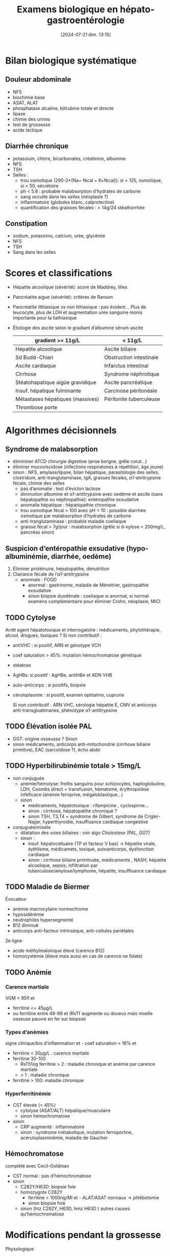 #+title:      Examens biologique en hépato-gastroentérologie
#+date:       [2024-07-21 dim. 13:15]
#+filetags:   :biochimie:hepato:
#+identifier: 20240721T131524


* Bilan biologique systématique
** Douleur abdominale
- NFS
- biochimie base
- ASAT, ALAT
- phosphatase alcaline, bilirubine totale et directe
- lipase
- chimie des urines
- test de grossesse
- acide lactique
** Diarrhée chronique
- potassium, chlore, bicarbonates, créatinine, albumine
- NFS
- TSH
- Selles :
  - trou osmotique (290-2*(Na+ fécal + K+fécal)): si > 125, osmotique, si < 50, sécrétoire
  - ph < 5.6 : probable malabsorption d’hydrates de carbone
  - sang occulte dans les selles (néoplasie ?)
  - inflammatoire (globules blanc, calprotectine)
  - quantification des graisses fécales : > 14g/24 stéathorrhée
** Constipation
- sodium, potassimu, calcium, urée, glycémie
- NFS
- TSH
- Sang dans les selles

* Scores et classifications
- Hépatite alcoolique (sévérité): score de Maddrey, lilles
- Pancréatite aigue (sévérité): critères de Ranson
- Pancréatite lithiasique vs non lithiasique : pas évident... Plus de leucocyte, plus de LDH et augmentation urée sanguine monis importante pour la liathiasique
- Étiologie des ascite selon le gradiant d’albumine sérum-ascite

  | gradient >= 11g/L                | < 11g/L                 |
  |----------------------------------+-------------------------|
  | Hépatite alcoolique              | Ascite biliaire         |
  | Sd Budd-Chiari                   | Obstruction intestinale |
  | Ascite cardiaque                 | Infarctus intestinal    |
  | Cirrhose                         | Syndrome néphrotique    |
  | Stéatohapatique aigüe gravidique | Ascite pancréatique     |
  | Insuf. hépatique fulminante      | Carcinose péritonéale   |
  | Métastases hépatiques (massives) | Péritonite tuberculeuse |
  | Thrombose porte                  |                         |
* Algorithmes décisionnels
** Syndrome de malabsorption
- élimininer ATCD chirurgie digestive (anse borgne, grêle corut...)
- éliminer mucoviscidose (infections respiratoires à répétition, âge jeune)
- sinon : NFS, amylase/lipase, bilan hépatique, parasitologie des selles, clostridum, anti-tranglutaminase, IgA, grasses fécales, α1-atnitrypsine fécale, chimie des selles
  - pas d’anomalie : test d’évicton lactose
  - diminution albumine et α1-antitrypsine avec oedème et ascite (sans hépatopathie ou néphropathie): entéropathie exsudative
  - anomalie hépatique : hépatopathie chronique
  - trou osmotique fécal > 100 avec pH < 10 : possible diarrhée osmotique par malabsorption d’hydrates de carbone
  - anti-tranglutaminase : probable maladie coeliaque
  - graisse fécal > 7g/jour : malabsorption (grêle si d-xylose < 200mg/L, pancréas sinon)
** Suspicion d’entéropathie exsudative (hypo-albuminémie, diarrhée, oedème)
1. Éliminer protéinuire, hépatopatihe, dénutrition
2. Clairance fécale de l’α1-antitrypsine
   - anormale : FOGD
     - anormal : gastrinome, maladie de Ménétrier, gastropathie exsudative
     - sinon biopsie duodénale : coeliaque si anormal, si normal examens complémentaire pour éliminer Crohn, néoplasie, MICI
** TODO Cytolyse
Arrêt agent hépatotoxique et interrogatoire : médicaments, phytothérapie, alcool, drogues, toxiques ?
Si non contributif :
- antiVHC : si positif, ARN et génotype VCH
- coef saturation > 45%: mutation hémochromatose génétique
- stéatose
- AgHBs: si positif : AgHBe, antiHBe et ADN VHB
- auto-anticorps : si positifs, biopsie
- céruloplasmie : si positif, examen ophtalmo, cuprurie

 Si non contributif : ARN VHC, sérologie hépatite E, CMV et anticorps anti-transgluatimanes, phénotype α1-antitrypsine
** TODO Élévation isolée PAL
- GGT: origine osseusse ? Sinon
- sinon médicaments, anticorps anti-mitochondrie (cirrhose biliaire primitive), EAC (sarcoïdose ?), écho abdo
** TODO Hyperbilirubinémie totale > 15mg/L
- non conjuguée
  - anémie/hémolyse: frottis sanguins pour schizocytes, haptoglobuline, LDH, Coombs direct = transfusion, hématome, érythropoïèse infeficace (anémie ferriprive, mégaloblastique...)
  - sinon
    - médicaments, hépatotoxique : rifampicine , cyclospirne...
    - sinon : cirrhose, hépatopatihe chronique ?
    - sinon TSH, T3,T4 = syndrome de Gilbert, syndrome de Crigler-Najjar, hyperthyroidie, insuffisance cardiaque congestive
- conjuguée/mixete
  - dilatation des voies biliaires : voir algo [[Cholestase (PAL, GGT)]]
  - sinon :
    - insuf. hépatocelluaire (TP et facteur V bas) -> hépatite virale, éythlisme, médicamets, toxique, autoanticorps, dysfonction cardiaque
    - sinon : cirrhose biliaire primitivate, médicaments , NASH, hépatite alcoolique, sepsis, infiltration par tuberculose/amylose/lymphome, hépatite, insuffisance cardiaque
** TODO Maladie de Biermer
Évocateur
- anémie macrocytaire normochrome
- hyposidérémie
- neutrophiles hypersegmenté
- B12 diminué
- anticorps anti-facteur intrinsèque, anti-cellules pariétales
2e ligne
- acide méthylmalonique élevé (carence B12)
- homocystémie (élevé mais aussi en cas de carence ne folate)
** TODO Anémie
*** Carence martiale
VGM < 95fl et
- ferritine <= 45μg/L
-  ou ferritine entre 46-99 et (RsTf augmente ou doueux mais moelle osseuse pauvre en fer sur biopsie)
*** Types d’anémies
signe clinique/bio d’inflammation et - coef saturation < 16% et
- ferritine < 30μg/L : carence martiale
- ferritine 30-100
  - RsTf/log ferritine > 2 : maladie chronique et anémie par carence martiale
  - > 1 : maladie chronique
- ferritine > 100: maladie chronique
*** Hyperferritinémie
- CST élevée (> 45%)
  - cytolyse (ASAT/ALT) hépatique/musculaire
  - sinon hémochromatose
- sinon
  - CRP augmenté : inflammatoire
  - sinon : syndrome métabolique, mutation ferroportine, acéruloplasminémie, maladie de Gaucher
** Hémochromatose
complété avec Cecil-Goldman

- CST normal : pas d’hémochromatose
- sinon
  - C282Y/H63D: biopsie foie
  - homozygote C282Y
    - ferritine < 1000ng/Ml et - ALAT/ASAT normaux -> phlébotomie
    - sinon  biopsie foie
  - sinon (htz C282Y, H63D, hmz H63D ) autres causes qu’hémochromatose
* Modifications pendant la grossesse
Physologique
- PAL augmenté (produite par placenta)
- α et β-globuline augemnté (induite par progestérone)
- α-foetproténie, céruléoplasmie, cholestérol total et leucocytes augmenté
- hypoalbuminémie diminué (hémodilution)
- γ-globuline, hémoglobine diminué

Anormale:
- ASAT/ALAT augmenté 2 à 10x normal
- hyperbilirubinémie
- PAL non interprétable
- vitamine K abaissée
- acides biliaires sériques à jeun augemnté
- GGT augmenté
* HELLP
- Hémolyse: anémie hémolytique, LDH > 600UI/L, hyperbilirubinémie directe
- Elevated Liver enzyzmes: ASAT entre 10 et 20x normal
- Low Platelet (< 150G)

* Pathologies
[[denote:20240721T141834][Pancréatite aigüe]]
Grand syndromes
- [[denote:20240721T143415][Cholestase]]
- cytolyse hépatique (mort cellulaire)
- [[denote:20240721T143525][Insuffisance hépato-cellulaire]]
- inflammation

  |                   | Cholestase | Cytolyse | IHC    |
  |-------------------+------------+----------+--------|
  | bilirubine totale | *++*       | +        | +      |
  | bili conjuguée    | *++*       | N ou +   | N ou + |
  | acides biliaires  | *++*       | N        |        |
  | PAL               | *+*        | N ou +   |        |
  | GGT               | +          | N ou +   | N ou + |
  | ASAT,ALAT         | +          | *++*     | N ou + |
  | TP                |            |          | *-*    |
  | Albumine          |            |          | *--*   |
  | Cholestérol       |            |          | N ou - |

- Hépatite : cytolyse+++, rétention biliarie+
- Cirrhose : IHC+++, inflammation++, cytolyse+
- Lithiase bilaire : rétention biliaire+++, +/- cytolyse, inflammation
- tumeur hépatique : rétention bilaire+++, inflammation++
** Intestinales
- Infection aigüe : selon la cliniueq, CRP +/- procalcitonine, GB
- ischémie aigüe : pas de marqueurs
** Gastrique
Ulcère hémorragique :
- anémie sur hémorragie
- augmentation isolée de l’urée
- chercher /Helicobacter pylori/
** Divers
- [[denote:20240721T144343][Urgences rares avec douleurs intenses]]
- [[denote:20240721T151506][Calcémie]]
- [[denote:20240721T144629][Hypokaliémie]]
- [[denote:20240721T145114][Insuffisance surrénalienne aigüe]]
- [[denote:20240721T144858][Acido-cétose diabétique]]

Source: La lettre de l’hépato-gastroentérologue 2014 (depuis cours UNESS bio)
cours UNESS
